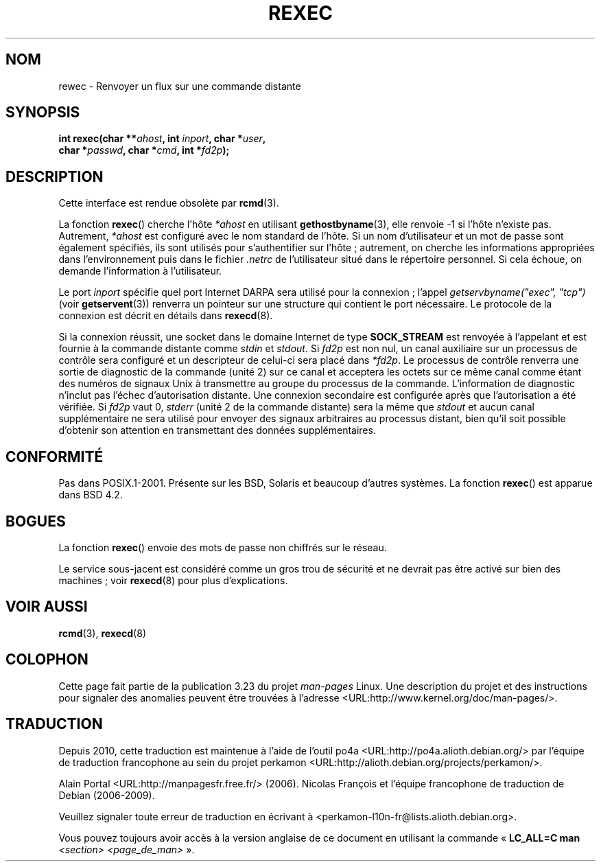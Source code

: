 .\" Copyright (c) 1983, 1991, 1993
.\"     The Regents of the University of California.  All rights reserved.
.\"
.\" Redistribution and use in source and binary forms, with or without
.\" modification, are permitted provided that the following conditions
.\" are met:
.\" 1. Redistributions of source code must retain the above copyright
.\"    notice, this list of conditions and the following disclaimer.
.\" 2. Redistributions in binary form must reproduce the above copyright
.\"    notice, this list of conditions and the following disclaimer in the
.\"    documentation and/or other materials provided with the distribution.
.\" 3. All advertising materials mentioning features or use of this software
.\"    must display the following acknowledgement:
.\"     This product includes software developed by the University of
.\"     California, Berkeley and its contributors.
.\" 4. Neither the name of the University nor the names of its contributors
.\"    may be used to endorse or promote products derived from this software
.\"    without specific prior written permission.
.\"
.\" THIS SOFTWARE IS PROVIDED BY THE REGENTS AND CONTRIBUTORS ``AS IS'' AND
.\" ANY EXPRESS OR IMPLIED WARRANTIES, INCLUDING, BUT NOT LIMITED TO, THE
.\" IMPLIED WARRANTIES OF MERCHANTABILITY AND FITNESS FOR A PARTICULAR PURPOSE
.\" ARE DISCLAIMED.  IN NO EVENT SHALL THE REGENTS OR CONTRIBUTORS BE LIABLE
.\" FOR ANY DIRECT, INDIRECT, INCIDENTAL, SPECIAL, EXEMPLARY, OR CONSEQUENTIAL
.\" DAMAGES (INCLUDING, BUT NOT LIMITED TO, PROCUREMENT OF SUBSTITUTE GOODS
.\" OR SERVICES; LOSS OF USE, DATA, OR PROFITS; OR BUSINESS INTERRUPTION)
.\" HOWEVER CAUSED AND ON ANY THEORY OF LIABILITY, WHETHER IN CONTRACT, STRICT
.\" LIABILITY, OR TORT (INCLUDING NEGLIGENCE OR OTHERWISE) ARISING IN ANY WAY
.\" OUT OF THE USE OF THIS SOFTWARE, EVEN IF ADVISED OF THE POSSIBILITY OF
.\" SUCH DAMAGE.
.\"
.\"     @(#)rexec.3     8.1 (Berkeley) 6/4/93
.\" $FreeBSD: src/lib/libcompat/4.3/rexec.3,v 1.12 2004/07/02 23:52:14 ru Exp $
.\"
.\" Taken from FreeBSD 5.4; not checked against Linux reality (mtk)
.\"
.\" 2007-12-08, mtk, Converted from mdoc to man macros
.\"
.\"*******************************************************************
.\"
.\" This file was generated with po4a. Translate the source file.
.\"
.\"*******************************************************************
.TH REXEC 3 "28 décembre 2007" Linux "Manuel du programmeur Linux"
.SH NOM
rewec \- Renvoyer un flux sur une commande distante
.SH SYNOPSIS
.nf
.sp
.\" This function requires _BSD_SOURCE on Linux
\fBint rexec(char **\fP\fIahost\fP\fB, int \fP\fIinport\fP\fB, char *\fP\fIuser\fP\fB, \fP
\fB          char *\fP\fIpasswd\fP\fB, char *\fP\fIcmd\fP\fB, int *\fP\fIfd2p\fP\fB);\fP
.fi
.SH DESCRIPTION
Cette interface est rendue obsolète par \fBrcmd\fP(3).

La fonction \fBrexec\fP() cherche l'hôte \fI*ahost\fP en utilisant
\fBgethostbyname\fP(3), elle renvoie \-1 si l'hôte n'existe pas. Autrement,
\fI*ahost\fP est configuré avec le nom standard de l'hôte. Si un nom
d'utilisateur et un mot de passe sont également spécifiés, ils sont utilisés
pour s'authentifier sur l'hôte\ ; autrement, on cherche les informations
appropriées dans l'environnement puis dans le fichier \fI.netrc\fP de
l'utilisateur situé dans le répertoire personnel. Si cela échoue, on demande
l'information à l'utilisateur.
.PP
Le port \fIinport\fP spécifie quel port Internet DARPA sera utilisé pour la
connexion\ ; l'appel \fIgetservbyname("exec", "tcp")\fP (voir \fBgetservent\fP(3))
renverra un pointeur sur une structure qui contient le port nécessaire. Le
protocole de la connexion est décrit en détails dans \fBrexecd\fP(8).
.PP
Si la connexion réussit, une socket dans le domaine Internet de type
\fBSOCK_STREAM\fP est renvoyée à l'appelant et est fournie à la commande
distante comme \fIstdin\fP et \fIstdout\fP. Si \fIfd2p\fP est non nul, un canal
auxiliaire sur un processus de contrôle sera configuré et un descripteur de
celui\-ci sera placé dans \fI*fd2p\fP. Le processus de contrôle renverra une
sortie de diagnostic de la commande (unité 2) sur ce canal et acceptera les
octets sur ce même canal comme étant des numéros de signaux Unix à
transmettre au groupe du processus de la commande. L'information de
diagnostic n'inclut pas l'échec d'autorisation distante. Une connexion
secondaire est configurée après que l'autorisation a été vérifiée. Si
\fIfd2p\fP vaut 0, \fIstderr\fP (unité 2 de la commande distante) sera la même que
\fIstdout\fP et aucun canal supplémentaire ne sera utilisé pour envoyer des
signaux arbitraires au processus distant, bien qu'il soit possible d'obtenir
son attention en transmettant des données supplémentaires.
.SH CONFORMITÉ
Pas dans POSIX.1\-2001. Présente sur les BSD, Solaris et beaucoup d'autres
systèmes. La fonction \fBrexec\fP() est apparue dans BSD\ 4.2.
.SH BOGUES
La fonction \fBrexec\fP() envoie des mots de passe non chiffrés sur le réseau.
.PP
Le service sous\-jacent est considéré comme un gros trou de sécurité et ne
devrait pas être activé sur bien des machines\ ; voir \fBrexecd\fP(8) pour plus
d'explications.
.SH "VOIR AUSSI"
\fBrcmd\fP(3), \fBrexecd\fP(8)
.SH COLOPHON
Cette page fait partie de la publication 3.23 du projet \fIman\-pages\fP
Linux. Une description du projet et des instructions pour signaler des
anomalies peuvent être trouvées à l'adresse
<URL:http://www.kernel.org/doc/man\-pages/>.
.SH TRADUCTION
Depuis 2010, cette traduction est maintenue à l'aide de l'outil
po4a <URL:http://po4a.alioth.debian.org/> par l'équipe de
traduction francophone au sein du projet perkamon
<URL:http://alioth.debian.org/projects/perkamon/>.
.PP
Alain Portal <URL:http://manpagesfr.free.fr/>\ (2006).
Nicolas François et l'équipe francophone de traduction de Debian\ (2006-2009).
.PP
Veuillez signaler toute erreur de traduction en écrivant à
<perkamon\-l10n\-fr@lists.alioth.debian.org>.
.PP
Vous pouvez toujours avoir accès à la version anglaise de ce document en
utilisant la commande
«\ \fBLC_ALL=C\ man\fR \fI<section>\fR\ \fI<page_de_man>\fR\ ».
